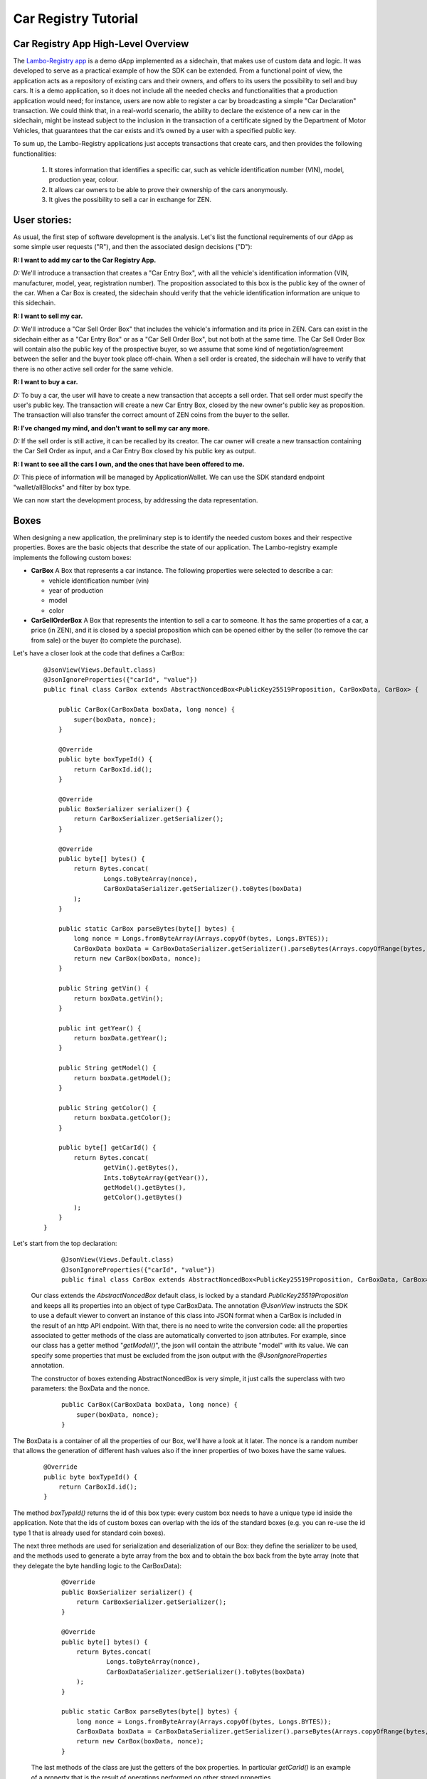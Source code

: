====================================
Car Registry Tutorial
====================================

Car Registry App High-Level Overview
####################################

The `Lambo-Registry app <https://github.com/HorizenOfficial/lambo-registry>`_ is a demo dApp implemented as a sidechain, that makes use of custom data and logic. It was developed to serve as a practical example of how the SDK can be extended.
From a functional point of view, the application acts as a repository of existing cars and their owners, and offers to its users the possibility to sell and buy cars. It is a demo application, so it does not include all the needed checks and functionalities that a production application would need; for instance, users are now able to register a car by broadcasting a simple "Car Declaration" transaction. We could think that, in a real-world scenario, the ability to declare the existence of a new car in the sidechain, might be instead subject to the inclusion in the transaction of a certificate signed by the Department of Motor Vehicles, that guarantees that the car exists and it’s owned by a user with a specified public key.

To sum up, the Lambo-Registry applications just accepts transactions that create cars, and then provides the following functionalities:

    1. It stores information that identifies a specific car, such as vehicle identification number (VIN), model, production year, colour.
    2. It allows car owners to be able to prove their ownership of the cars anonymously.
    3. It gives the possibility to sell a car in exchange for ZEN. 



User stories:
#############

As usual, the first step of software development is the analysis. Let's list the functional requirements of our dApp as some simple user requests ("R"), and then the associated design decisions ("D"):

**R: I want to add my car to the Car Registry App.**

*D:* We'll introduce a transaction that creates a "Car Entry Box", with all the vehicle's identification information (VIN, manufacturer, model, year, registration number). The proposition associated to this box is the public key of the owner of the car. When a Car Box is created, the sidechain should verify that the vehicle identification information are unique to this sidechain.

**R: I want to sell my car.**

*D:* We'll introduce a "Car Sell Order Box" that includes the vehicle's information and its price in ZEN. Cars can exist in the sidechain either as a "Car Entry Box" or as a "Car Sell Order Box", but not both at the same time. The Car Sell Order Box will contain also the public key of the prospective buyer, so we assume that some kind of negotiation/agreement between the seller and the buyer took place off-chain. When a sell order is created, the sidechain will have to verify that there is no other active sell order for the same vehicle.


**R: I want to buy a car.**

*D:* To buy a car, the user will have to create a new transaction that accepts a sell order. That sell order must specify the user's public key. The transaction will create a new Car Entry Box, closed by the new owner's public key as proposition. The transaction will also transfer the correct amount of ZEN coins from the buyer to the seller.

**R: I've changed my mind, and don't want to sell my car any more.**

*D:* If the sell order is still active, it can be recalled by its creator. The car owner will create a new transaction containing the Car Sell Order as input, and a Car Entry Box closed by his public key as output.

**R: I want to see all the cars I own, and the ones that have been offered to me.**

*D:* This piece of information will be managed by ApplicationWallet. We can use the SDK standard endpoint "wallet/allBlocks" and filter by box type.


We can now start the development process, by addressing the data representation.


Boxes
#############

When designing a new application, the preliminary step is to identify the needed custom boxes and their respective properties. Boxes are the basic objects that describe the state of our application. The Lambo-registry example implements the following custom boxes:

- **CarBox**  
  A Box that represents a car instance. The following properties were selected to describe a car:

  - vehicle identification number (vin)
  - year of production
  - model
  - color
  
- **CarSellOrderBox**  
  A Box that represents the intention to sell a car to someone. It has the same properties of a car, a price (in ZEN), and it is closed by a special proposition which can be opened either by the seller (to remove the car from sale) or the buyer (to complete the purchase).

Let's have a closer look at the code that defines a CarBox:

  ::

    @JsonView(Views.Default.class)
    @JsonIgnoreProperties({"carId", "value"})
    public final class CarBox extends AbstractNoncedBox<PublicKey25519Proposition, CarBoxData, CarBox> {

        public CarBox(CarBoxData boxData, long nonce) {
            super(boxData, nonce);
        }

        @Override
        public byte boxTypeId() {
            return CarBoxId.id();
        }

        @Override
        public BoxSerializer serializer() {
            return CarBoxSerializer.getSerializer();
        }

        @Override
        public byte[] bytes() {
            return Bytes.concat(
                    Longs.toByteArray(nonce),
                    CarBoxDataSerializer.getSerializer().toBytes(boxData)
            );
        }

        public static CarBox parseBytes(byte[] bytes) {
            long nonce = Longs.fromByteArray(Arrays.copyOf(bytes, Longs.BYTES));
            CarBoxData boxData = CarBoxDataSerializer.getSerializer().parseBytes(Arrays.copyOfRange(bytes, Longs.BYTES, bytes.length));
            return new CarBox(boxData, nonce);
        }

        public String getVin() {
            return boxData.getVin();
        }

        public int getYear() {
            return boxData.getYear();
        }

        public String getModel() {
            return boxData.getModel();
        }

        public String getColor() {
            return boxData.getColor();
        }

        public byte[] getCarId() {
            return Bytes.concat(
                    getVin().getBytes(),
                    Ints.toByteArray(getYear()),
                    getModel().getBytes(),
                    getColor().getBytes()
            );
        }
    }


Let's start from the top declaration:

  ::

    
    @JsonView(Views.Default.class)
    @JsonIgnoreProperties({"carId", "value"})
    public final class CarBox extends AbstractNoncedBox<PublicKey25519Proposition, CarBoxData, CarBox> {
   

 Our class extends the *AbstractNoncedBox* default class, is locked by a standard *PublicKey25519Proposition* and keeps all its properties into an object of type CarBoxData.
 The annotation *@JsonView* instructs the SDK to use a default viewer to convert an instance of this class into JSON format when a CarBox is included in the result of an http API endpoint. With that, there is no need to write the conversion code: all the properties associated to getter methods of the class are automatically converted to json attributes. 
 For example, since our class has a getter method "*getModel()*", the json will contain the attribute "model" with its value. 
 We can specify some properties that must be excluded from the json output with the *@JsonIgnoreProperties* annotation.

 The constructor of boxes extending AbstractNoncedBox is very simple, it just calls the superclass with two parameters: the BoxData and the nonce.

 
  ::

    public CarBox(CarBoxData boxData, long nonce) {
        super(boxData, nonce);
    }
   
The BoxData is a container of all the properties of our Box, we'll have a look at it later.
The nonce is a random number that allows the generation of different hash values also if the inner properties of two boxes have the same values.


 
  ::

    @Override
    public byte boxTypeId() {
        return CarBoxId.id();
    }
    

The method *boxTypeId()* returns the id of this box type: every custom box needs to have a unique type id inside the application. Note that the ids of custom boxes can overlap with the ids of the standard boxes (e.g. you can re-use the id type 1 that is already used for standard coin boxes).

The next three methods are used for serialization and deserialization of our Box: they define the serializer to be used, and the methods used to generate a byte array from the box and to obtain the box back from the byte array (note that they delegate the byte handling logic to the CarBoxData):



  ::

    @Override
    public BoxSerializer serializer() {
        return CarBoxSerializer.getSerializer();
    }

    @Override
    public byte[] bytes() {
        return Bytes.concat(
                Longs.toByteArray(nonce),
                CarBoxDataSerializer.getSerializer().toBytes(boxData)
        );
    }

    public static CarBox parseBytes(byte[] bytes) {
        long nonce = Longs.fromByteArray(Arrays.copyOf(bytes, Longs.BYTES));
        CarBoxData boxData = CarBoxDataSerializer.getSerializer().parseBytes(Arrays.copyOfRange(bytes, Longs.BYTES, bytes.length));
        return new CarBox(boxData, nonce);
    }
 

 The last methods of the class are just the getters of the box properties. In particular *getCarId()* is an example of a property that is the result of operations performed on other stored properties.

 There are three more classes related to our CarBox: the boxdata and the serializers. Let's have a closer look at them.

BoxData
***********

 BoxData allows us to group all the box properties and their serialization and deserialization logic in a single container object. Although its use is not mandatory (you can define field properties directly inside the Box), it is required if you choose to extend the base class AbstractNoncedBox, as we did for the CarBox, and it is in any case a good practice.



  ::

    @JsonView(Views.Default.class)
	public final class CarBoxData extends AbstractNoncedBoxData<PublicKey25519Proposition, CarBox, CarBoxData> {

    	private final String vin;   // Vehicle Identification Number
    	private final int year;     // Car manufacture year
    	private final String model; // Car Model
    	private final String color; // Car color

    	public CarBoxData(PublicKey25519Proposition proposition, String vin,
                      int year, String model, String color) {
        	super(proposition, 0);
        	this.vin = vin;
        	this.year = year;
        	this.model = model;
        	this.color = color;
    	}


    	@Override
    	public CarBox getBox(long nonce) {
        	return new CarBox(this, nonce);
    	}

    	@Override
    	public byte[] customFieldsHash() {
        	return Blake2b256.hash(
        	        Bytes.concat(
        	                vin.getBytes(),
        	                Ints.toByteArray(year),
        	                model.getBytes(),
        	                color.getBytes()));
    	}

    	@Override
    	public NoncedBoxDataSerializer serializer() {
        	return CarBoxDataSerializer.getSerializer();
    	}

    	@Override
    	public byte boxDataTypeId() {
        	return CarBoxDataId.id();
    	}

    	@Override
    	public byte[] bytes() {
        	return Bytes.concat(
        	        proposition().bytes(),
        	        Ints.toByteArray(vin.getBytes().length),
        	        vin.getBytes(),
        	        Ints.toByteArray(year),
        	        Ints.toByteArray(model.getBytes().length),
        	        model.getBytes(),
        	        Ints.toByteArray(color.getBytes().length),
        	        color.getBytes()
        	);
    	}

    	public static CarBoxData parseBytes(byte[] bytes) {
        	int offset = 0;

        	PublicKey25519Proposition proposition = PublicKey25519PropositionSerializer.getSerializer()
                .parseBytes(Arrays.copyOf(bytes, PublicKey25519Proposition.getLength()));
        	offset += PublicKey25519Proposition.getLength();

        	int size = Ints.fromByteArray(Arrays.copyOfRange(bytes, offset, offset + Ints.BYTES));
        	offset += Ints.BYTES;

        	String vin = new String(Arrays.copyOfRange(bytes, offset, offset + size));
        	offset += size;

        	int year = Ints.fromByteArray(Arrays.copyOfRange(bytes, offset, offset + Ints.BYTES));
        	offset += Ints.BYTES;

        	size = Ints.fromByteArray(Arrays.copyOfRange(bytes, offset, offset + Ints.BYTES));
        	offset += Ints.BYTES;

        	String model = new String(Arrays.copyOfRange(bytes, offset, offset + size));
        	offset += size;

        	size = Ints.fromByteArray(Arrays.copyOfRange(bytes, offset, offset + Ints.BYTES));
        	offset += Ints.BYTES;

        	String color = new String(Arrays.copyOfRange(bytes, offset, offset + size));

        	return new CarBoxData(proposition, vin, year, model, color);
    	}

    	public String getVin() {
        	return vin;
    	}

    	public int getYear() {
        	return year;
    	}

    	public String getModel() {
        	return model;
    	}

    	public String getColor() {
        	return color;
    	}

    	@Override
    	public String toString() {
        	return "CarBoxData{" +
                "vin=" + vin +
                ", proposition=" + proposition() +
                ", model=" + model +
                ", color=" + color +
                ", year=" + year +
                '}';
    	}
	}


Let's look in detail at the code above, starting from the beginning:



  ::

    @JsonView(Views.Default.class)
    public final class CarBoxData extends AbstractNoncedBoxData<PublicKey25519Proposition, CarBox, CarBoxData> {
    
 

Also this time, we have a basic class we can extend: AbstractNoncedBoxData.



  ::

    public CarBoxData(PublicKey25519Proposition proposition, String vin,
                     int year, String model, String color) {
       super(proposition, 0);
       this.vin = vin;
       this.year = year;
       this.model = model;
       this.color = color;
	}
 

The constructor receives all the box properties, and the proposition that locks it. The proposition is passed up to the superclass constructor, which also receives a long number representing the ZEN value of the box. For boxes that don't handle coins (like this one) we can just pass a 0 constant value.

 
  ::

    @Override
    public CarBox getBox(long nonce) {
       return new CarBox(this, nonce);
	}

  The *getBox(long nonce)* is a helper method used to generate a new box from the content of this boxdata.



  ::

    @Override
    public byte[] customFieldsHash() {
       return Blake2b256.hash(
               Bytes.concat(
                       vin.getBytes(),
                       Ints.toByteArray(year),
                       model.getBytes(),
                       color.getBytes()));
	}
 
The method *customFieldsHash()* is used by the sidechain to generate a unique hash for each box instance: it needs to be defined in a way such that different property values of a boxdata always produce a different hash value. To achieve this, the code uses a scorex helper class (*scorex.crypto.hash.Blake2b256*) that generates a hash from a bytearray; the bytearray is the concatenation of all the properties values.

Boxdata, as Box, has some methods to define its serializer, and a unique type id:


  ::

    @Override
    public NoncedBoxDataSerializer serializer() {
       return CarBoxDataSerializer.getSerializer();
    }

    @Override
    public byte boxDataTypeId() {
       return CarBoxDataId.id();
    }
 

 Two very important methods are *bytes()* and *parseBytes()*: they contain the logic to serialize and deserialize properties and proposition. The code is quite verbose but simple: *bytes()* returns a byte array that is the concatenation of all the properties values, while *parseBytes()* reads it and writes the values back. Note that for variable-length fields like strings, the field length needs to be first known and serialized, and made part of the bytearray, so that *parseBytes()* can then read the correct length of bytes of that field. You can see it in the code that serializes the car model string:

  ::

    return Bytes.concat(
                ....
                Ints.toByteArray(model.getBytes().length),
                model.getBytes(),
                ....
        );


 and this is the code in *parseBytes()* that reads the bytearray and writes back the car model:

  ::

    	size = Ints.fromByteArray(Arrays.copyOfRange(bytes, offset, offset + Ints.BYTES));
        offset += Ints.BYTES;
        String model = new String(Arrays.copyOfRange(bytes, offset, offset + size));


 As expected, the class includes all the getters of every custom property (*getModel()*, *getColor()* etc..). Also, the *toString()* method is redefined to print out the content of boxdata in a more user-friendly format:



  ::

    @Override
    public String toString() {
        return "CarBoxData{" +
                "vin=" + vin +
                ", proposition=" + proposition() +
                ", model=" + model +
                ", color=" + color +
                ", year=" + year +
                '}';
    }
 
  

BoxSerializer and BoxDataSerializer
***********

 Serializers are companion classes that are invoked by the SDK every time a Scorex reader and writer needs to deserialize or serialize a Box. We define one serializer/deserializer both for box and for boxdata.
 As you can see in the code below, since the "heavy" byte handling happens inside boxdata, their logic is very simple: they just call the right methods already defined in the associated (Box or BoxData) objects.



  ::

    public final class CarBoxSerializer implements BoxSerializer<CarBox> {

    	private static final CarBoxSerializer serializer = new CarBoxSerializer();

    	private CarBoxSerializer() {
        	super();
    	}

    	public static CarBoxSerializer getSerializer() {
        	return serializer;
    	}

    	@Override
    	public void serialize(CarBox box, Writer writer) {
        	writer.putBytes(box.bytes());
    	}

    	@Override
    	public CarBox parse(Reader reader) {
        	return CarBox.parseBytes(reader.getBytes(reader.remaining()));
    	}
	}
 

 



  ::

    
    public final class CarBoxDataSerializer implements NoncedBoxDataSerializer<CarBoxData> {

        private static final CarBoxDataSerializer serializer = new CarBoxDataSerializer();

        private CarBoxDataSerializer() {
            super();
        }

        public static CarBoxDataSerializer getSerializer() {
            return serializer;
        }

        @Override
        public void serialize(CarBoxData boxData, Writer writer) {
            writer.putBytes(boxData.bytes());
        }

        @Override
        public CarBoxData parse(Reader reader) {
            return CarBoxData.parseBytes(reader.getBytes(reader.remaining()));
        }
    }
 


Transactions
#############


If Boxes are the objects that describe the state of our application, transactions are the actions that can describe the application state. They typically do that by opening (and therefore removing) some boxes ("input"), and creating new ones ("output").

Our Car Registry application defines the following custom transactions:

- **CarDeclarationTransaction** - a transaction that declares a new car (by creating a new CarBox).
- **SellCarTransaction** - it creates a sell order for a car: a CarBox is "spent", and a CarSellOrderBox containing all the data of the car to be sold is created.
- **BuyCarTransaction** - this transaction is used either by the buyer to accept the sell order, or by the seller to cancel it. It opens a CarSellOrderBox, and creates a CarBox (if it's a sell order cancellation, the new CarBox will be assigned to the original owner).

Let's look at the code of the last one, BuyCarTransaction, that is slightly more complicated than the other two:





  ::

    public final class BuyCarTransaction extends AbstractRegularTransaction {


    	private final CarBuyOrderInfo carBuyOrderInfo;
    	private List<NoncedBox<Proposition>> newBoxes;

    	public BuyCarTransaction(List<byte[]> inputRegularBoxIds,
                             List<Signature25519> inputRegularBoxProofs,
                             List<RegularBoxData> outputRegularBoxesData,
                             CarBuyOrderInfo carBuyOrderInfo,
                             long fee,
                             long timestamp) {
        	super(inputRegularBoxIds, 
        	      inputRegularBoxProofs, 
        	      outputRegularBoxesData, 
        	      fee, timestamp);
        	this.carBuyOrderInfo = carBuyOrderInfo;
    	}

    	@Override
    	public List<BoxUnlocker<Proposition>> unlockers() {
        	// Get Regular unlockers from base class.
        	List<BoxUnlocker<Proposition>> unlockers = super.unlockers();

        	BoxUnlocker<Proposition> unlocker = new BoxUnlocker<Proposition>() {
            	@Override
            	public byte[] closedBoxId() {
                	return carBuyOrderInfo.getCarSellOrderBoxToOpen().id();
            	}

            	@Override
            	public Proof boxKey() {
                	return carBuyOrderInfo.getCarSellOrderSpendingProof();
            	}
        	};
        	unlockers.add(unlocker);
        	return unlockers;
    	}


    	@Override
    	public List<NoncedBox<Proposition>> newBoxes() {
        	if(newBoxes == null) {
        	    // Get new boxes from base class.
        	    newBoxes = new ArrayList<>(super.newBoxes());

        	    // Set CarBox with specific owner depends on proof. See CarBuyOrderInfo.getNewOwnerCarBoxData() definition.
          	  long nonce = getNewBoxNonce(carBuyOrderInfo.getNewOwnerCarBoxData().proposition(), newBoxes.size());
            	newBoxes.add((NoncedBox) new CarBox(carBuyOrderInfo.getNewOwnerCarBoxData(), nonce));

            	// If Sell Order was opened by the buyer -> add payment box for Car previous owner.
            	if (!carBuyOrderInfo.isSpentByOwner()) {
                	RegularBoxData paymentBoxData = carBuyOrderInfo.getPaymentBoxData();
                	nonce = getNewBoxNonce(paymentBoxData.proposition(), newBoxes.size());
                	newBoxes.add((NoncedBox) new RegularBox(paymentBoxData, nonce));
            	}
        	}
        	return Collections.unmodifiableList(newBoxes);
    	}

    	// Specify the unique custom transaction id.
    	@Override
    	public byte transactionTypeId() {
        	return BuyCarTransactionId.id();
    	}

    	// Define object serialization, that should serialize both parent class entries and CarBuyOrderInfo as well
    	@Override
    	public byte[] bytes() {
        	ByteArrayOutputStream inputsIdsStream = new ByteArrayOutputStream();
        	for(byte[] id: inputRegularBoxIds)
            	inputsIdsStream.write(id, 0, id.length);

        	byte[] inputRegularBoxIdsBytes = inputsIdsStream.toByteArray();
        	byte[] inputRegularBoxProofsBytes = regularBoxProofsSerializer.toBytes(inputRegularBoxProofs);
        	byte[] outputRegularBoxesDataBytes = regularBoxDataListSerializer.toBytes(outputRegularBoxesData);
        	byte[] carBuyOrderInfoBytes = carBuyOrderInfo.bytes();

        	return Bytes.concat(
                Longs.toByteArray(fee()),                               // 8 bytes
                Longs.toByteArray(timestamp()),                         // 8 bytes
                Ints.toByteArray(inputRegularBoxIdsBytes.length),       // 4 bytes
                inputRegularBoxIdsBytes,                                // depends on previous value (>=4 bytes)
                Ints.toByteArray(inputRegularBoxProofsBytes.length),    // 4 bytes
                inputRegularBoxProofsBytes,                             // depends on previous value (>=4 bytes)
                Ints.toByteArray(outputRegularBoxesDataBytes.length),   // 4 bytes
                outputRegularBoxesDataBytes,                            // depends on previous value (>=4 bytes)
                Ints.toByteArray(carBuyOrderInfoBytes.length),          // 4 bytes
                carBuyOrderInfoBytes                                    // depends on previous value (>=4 bytes)
        	);
    	}

    	// Define object deserialization similar to 'toBytes()' representation.
    	public static BuyCarTransaction parseBytes(byte[] bytes) {
        	int offset = 0;

        	long fee = BytesUtils.getLong(bytes, offset);
        	offset += 8;

        	long timestamp = BytesUtils.getLong(bytes, offset);
        	offset += 8;

        	int batchSize = BytesUtils.getInt(bytes, offset);
        	offset += 4;

        	ArrayList<byte[]> inputRegularBoxIds = new ArrayList<>();
        	int idLength = NodeViewModifier$.MODULE$.ModifierIdSize();
        	while(batchSize > 0) {
            	inputRegularBoxIds.add(Arrays.copyOfRange(bytes, offset, offset + idLength));
            	offset += idLength;
            	batchSize -= idLength;
        	}

        	batchSize = BytesUtils.getInt(bytes, offset);
        	offset += 4;

        	List<Signature25519> inputRegularBoxProofs = regularBoxProofsSerializer.parseBytes(Arrays.copyOfRange(bytes, offset, offset + batchSize));
        	offset += batchSize;

        	batchSize = BytesUtils.getInt(bytes, offset);
        	offset += 4;

        	List<RegularBoxData> outputRegularBoxesData = regularBoxDataListSerializer.parseBytes(Arrays.copyOfRange(bytes, offset, offset + batchSize));
        	offset += batchSize;

        	batchSize = BytesUtils.getInt(bytes, offset);
        	offset += 4;

        	CarBuyOrderInfo carBuyOrderInfo = CarBuyOrderInfo.parseBytes(Arrays.copyOfRange(bytes, offset, offset + batchSize));
        	return new BuyCarTransaction(inputRegularBoxIds, inputRegularBoxProofs, outputRegularBoxesData, carBuyOrderInfo, fee, timestamp);
    	}

    	// Set specific Serializer for BuyCarTransaction class.
    	@Override
    	public TransactionSerializer serializer() {
        	return BuyCarTransactionSerializer.getSerializer();
    	}
	}



Let's start from the top declaration: 


  ::

    public final class BuyCarTransaction extends AbstractRegularTransaction {
    

 Our class extends the *AbstractRegularTransaction* default class, an abstract class designed to handle regular coin boxes. Since blockchain transactions usually require the payment of a fee (including the three custom transactions of our Car Registry application), and to pay a fee you need to handle coin boxes, usually custom transactions will extend this abstract class.




  ::

    public BuyCarTransaction(List<byte[]> inputRegularBoxIds,
                             List<Signature25519> inputRegularBoxProofs,
                             List<RegularBoxData> outputRegularBoxesData,
                             CarBuyOrderInfo carBuyOrderInfo,
                             long fee,
                             long timestamp) {
        super(inputRegularBoxIds, 
              inputRegularBoxProofs, 
              outputRegularBoxesData, 
              fee, timestamp);
        this.carBuyOrderInfo = carBuyOrderInfo;
    }

   
The constructor receives all the parameters related to regular boxes handling (box ids to be opened, proofs to open them, regular boxes to be created, fee to be paid and timestamp), and pass them up to the superclass. Moreover, it receives all other parameters specifically related to the custom boxes; in our example, the transaction needs info about the sell order that it needs to open, and it finds in the CarBuyOrderInfo object.



  ::

    @Override
    public List<BoxUnlocker<Proposition>> unlockers() {
        // Get Regular unlockers from base class.
        List<BoxUnlocker<Proposition>> unlockers = super.unlockers();

        BoxUnlocker<Proposition> unlocker = new BoxUnlocker<Proposition>() {
            @Override
            public byte[] closedBoxId() {
                return carBuyOrderInfo.getCarSellOrderBoxToOpen().id();
            }

            @Override
            public Proof boxKey() {
                return carBuyOrderInfo.getCarSellOrderSpendingProof();
            }
        };
        unlockers.add(unlocker);
        return unlockers;
    }


The *unlockers()* method must return a list of BoxUnlocker's, that contains the boxes which will be opened by this transaction, and the proofs to open them. The list returned from the superclass (in the first line of the method) contains the unlockers for the coin boxes, and it is combined with the unlocker for the CarSellOrderBox. As you can see we have used an inline declaration for the new unlocker, since it is a very simple object that has only two methods, one returning the box id to open and the other one the proof to open it.



  ::

    @Override
    public byte transactionTypeId() {
        return BuyCarTransactionId.id();
    }
 

Just like with boxes, also each transaction type must have a unique id, returned by the method *transactionTypeId()*.

The last three methods of the class are related to the serialization handling.
The approach is very similar to what we saw for boxes: the methods *bytes()* and *parseBytes(byte[] bytes)* perform a "two-way conversion" into and from an array of bytes, while the *serializer()* method returns the serializer helper to operate with Scorex reader's and writer's.

As we did with the CarBox, also here we have chosen to code the low level "byte handling" logic inside the two methods *bytes()* and *ParseBytes(byte[] bytes)*, keeping a very simple implementation for the serializer:




  ::

    public final class BuyCarTransactionSerializer implements TransactionSerializer<BuyCarTransaction> {

    	private static final BuyCarTransactionSerializer serializer = new BuyCarTransactionSerializer();

    	private BuyCarTransactionSerializer() {
        	super();
    	}

    	public static BuyCarTransactionSerializer getSerializer() {
        	return serializer;
    	}

    	@Override
    	public void serialize(BuyCarTransaction transaction, Writer writer) {
        	writer.putBytes(transaction.bytes());
    	}

    	@Override
    	public BuyCarTransaction parse(Reader reader) {
        	return BuyCarTransaction.parseBytes(reader.getBytes(reader.remaining()));
    	}
	}


One of the parameters of the class constructor is CarBuyOrderInfo, an object that contains the needed info about the sell order we are handling. Let's take a look at its implementation:




  ::

    public final class CarBuyOrderInfo {
    	private final CarSellOrderBox carSellOrderBoxToOpen;  // Sell order box to be spent in BuyCarTransaction
    	private final SellOrderSpendingProof proof;           // Proof to unlock the box above

    	public CarBuyOrderInfo(CarSellOrderBox carSellOrderBoxToOpen, 	SellOrderSpendingProof proof) {
        	this.carSellOrderBoxToOpen = carSellOrderBoxToOpen;
        	this.proof = proof;
    	}

    	public CarSellOrderBox getCarSellOrderBoxToOpen() {
        	return carSellOrderBoxToOpen;
    	}

    	public SellOrderSpendingProof getCarSellOrderSpendingProof() {
        	return proof;
    	}

    	// Recreates output CarBoxData with the same attributes specified in CarSellOrder.
    	// Specifies the new owner depends on proof provided:
    	// 1) if the proof is from the seller then the owner remain the same
    	// 2) if the proof is from the buyer then it will become the new owner
    	public CarBoxData getNewOwnerCarBoxData() {
        	PublicKey25519Proposition proposition;
        	if(proof.isSeller()) {
            	proposition = new PublicKey25519Proposition(carSellOrderBoxToOpen.proposition().getOwnerPublicKeyBytes());
        	} else {
            	proposition = new PublicKey25519Proposition(carSellOrderBoxToOpen.proposition().getBuyerPublicKeyBytes());
        	}

        	return new CarBoxData(
                proposition,
                carSellOrderBoxToOpen.getVin(),
                carSellOrderBoxToOpen.getYear(),
                carSellOrderBoxToOpen.getModel(),
                carSellOrderBoxToOpen.getColor()
        	);
    	}

    	// Check if proof is provided by Sell order owner.
    	public boolean isSpentByOwner() {
        	return proof.isSeller();
    	}

    	// Coins to be paid to the owner of Sell order in case if Buyer spent the Sell order.
    	public RegularBoxData getPaymentBoxData() {
        	return new RegularBoxData(
                new PublicKey25519Proposition(carSellOrderBoxToOpen.proposition().getOwnerPublicKeyBytes()),
                carSellOrderBoxToOpen.getPrice()
        	);
    	}

    	// CarBuyOrderInfo minimal bytes representation.
    	public byte[] bytes() {
        	byte[] carSellOrderBoxToOpenBytes = CarSellOrderBoxSerializer.getSerializer().toBytes(carSellOrderBoxToOpen);
        	byte[] proofBytes = SellOrderSpendingProofSerializer.getSerializer().toBytes(proof);

        	return Bytes.concat(
                Ints.toByteArray(carSellOrderBoxToOpenBytes.length),
                carSellOrderBoxToOpenBytes,
                Ints.toByteArray(proofBytes.length),
                proofBytes
        	);
    	}

    	// Define object deserialization similar to 'toBytes()' representation.
    	public static CarBuyOrderInfo parseBytes(byte[] bytes) {
        	int offset = 0;

        	int batchSize = BytesUtils.getInt(bytes, offset);
        	offset += 4;

        	CarSellOrderBox carSellOrderBoxToOpen = CarSellOrderBoxSerializer.getSerializer().parseBytes(Arrays.copyOfRange(bytes, offset, offset + batchSize));
        	offset += batchSize;

        	batchSize = BytesUtils.getInt(bytes, offset);
        	offset += 4;

        	SellOrderSpendingProof proof = SellOrderSpendingProofSerializer.getSerializer().parseBytes(Arrays.copyOfRange(bytes, offset, offset + batchSize));

        	return new CarBuyOrderInfo(carSellOrderBoxToOpen, proof);
    	}
	}
 

 If you look at the code above, you can see that this object is not much more than a container of the information that needs to be processed: the CarSellOrderBox that should be opened, and the proof to open it. It then includes their getters, and a couple of "utility" methods: *getNewOwnerCarBoxData()* and *getPaymentBoxData()*. The first one, *getNewOwnerCarBoxData()*, creates a new CarBox with the same properties of the sold car, and "assigns" it (by locking it with the right proposition) to either the buyer or the seller, depending on who opened the order.




  ::

    public CarBoxData getNewOwnerCarBoxData() {
        PublicKey25519Proposition proposition;
        if(proof.isSeller()) {
            proposition = new PublicKey25519Proposition(carSellOrderBoxToOpen.proposition().getOwnerPublicKeyBytes());
        } else {
            proposition = new PublicKey25519Proposition(carSellOrderBoxToOpen.proposition().getBuyerPublicKeyBytes());
        }
        return new CarBoxData(
                proposition,
                carSellOrderBoxToOpen.getVin(),
                carSellOrderBoxToOpen.getYear(),
                carSellOrderBoxToOpen.getModel(),
                carSellOrderBoxToOpen.getColor()
        );
    }


The second one, *getPaymentBoxData()*, creates a coin box with the payment of the order price to the seller (it will be used only if the buyer accepts the order):




  ::

    public RegularBoxData getPaymentBoxData() {
        return new RegularBoxData(
                new PublicKey25519Proposition(carSellOrderBoxToOpen.proposition().getOwnerPublicKeyBytes()),
                carSellOrderBoxToOpen.getPrice()
        );
    }


Also this time we have the methods to serialize and deserialize the object: since the CarBuyOrderInfo is a property of our transaction and the transaction can be serialized, we need to be able to serialize and deserialize it as well.

Now that we have seen how a transaction is built, you may wonder how it can be created and submitted to the sidechain. This could be achieved in several ways, depending on the needs of our application, e.g. by using an RPC command, a code defined trigger, an offline wallet that creates the byte-array of the transaction and sends it through the default API method '*transaction/sendTransaction*', ... 
One of the most common ways to support the creation of a custom transaction is by extending the default API endpoints, and add a new custom local wallet endpoint to let the user create it via HTTP. We will look into that at the end of this chapter.


Custom proof and proposition
#######################################

A proposition is a box locker, and a proof is its unlocker.
The SDK offers default Propositions and Proofs, and a developer can define custom ones.

Inside the Lambo Registry application, you can find a custom proposition: SellOrderProposition. It requires two public keys, while the corresponding proof (SellOrderSpendingProof) is able to unlock it by supplying only one of those two keys.

Let's look at them, starting with the SellOrderProposition:




  ::

    @JsonView(Views.Default.class)
	public final class SellOrderProposition implements ProofOfKnowledgeProposition<PrivateKey25519> {
    	private static final int KEY_LENGTH = Ed25519.keyLength();

    	// Specify json attribute name for the ownerPublicKeyBytes field.
    	@JsonProperty("ownerPublicKey")
    	private final byte[] ownerPublicKeyBytes;

    	// Specify json attribute name for the buyerPublicKeyBytes field.
    	@JsonProperty("buyerPublicKey")
    	private final byte[] buyerPublicKeyBytes;

    	public SellOrderProposition(byte[] ownerPublicKeyBytes, byte[] 	buyerPublicKeyBytes) {
        	if(ownerPublicKeyBytes.length != KEY_LENGTH)
        	    throw new IllegalArgumentException(String.format("Incorrect ownerPublicKeyBytes length, %d expected, %d found", KEY_LENGTH, ownerPublicKeyBytes.length));

        	if(buyerPublicKeyBytes.length != KEY_LENGTH)
            	throw new IllegalArgumentException(String.format("Incorrect buyerPublicKeyBytes length, %d expected, %d found", KEY_LENGTH, buyerPublicKeyBytes.length));

        	this.ownerPublicKeyBytes = Arrays.copyOf(ownerPublicKeyBytes, KEY_LENGTH);

        	this.buyerPublicKeyBytes = Arrays.copyOf(buyerPublicKeyBytes, KEY_LENGTH);
    	}


    	@Override
    	public byte[] pubKeyBytes() {
        	return Arrays.copyOf(ownerPublicKeyBytes, KEY_LENGTH);
    	}

    	public byte[] getOwnerPublicKeyBytes() {
        	return pubKeyBytes();
    	}

    	public byte[] getBuyerPublicKeyBytes() {
        	return Arrays.copyOf(buyerPublicKeyBytes, KEY_LENGTH);
    	}

    	@Override
    	public byte[] bytes() {
        	return Bytes.concat(
                ownerPublicKeyBytes,
                buyerPublicKeyBytes
        	);
    	}

    	public static SellOrderProposition parseBytes(byte[] bytes) {
        	int offset = 0;

        	byte[] ownerPublicKeyBytes = Arrays.copyOfRange(bytes, offset, offset + KEY_LENGTH);
        	offset += KEY_LENGTH;

        	byte[] buyerPublicKeyBytes = Arrays.copyOfRange(bytes, offset, offset + KEY_LENGTH);

        	return new SellOrderProposition(ownerPublicKeyBytes, buyerPublicKeyBytes);

    	}

    	@Override
    	public PropositionSerializer serializer() {
        	return SellOrderPropositionSerializer.getSerializer();
    	}

    	@Override
    	public int hashCode() {
        	int result = Arrays.hashCode(ownerPublicKeyBytes);
        	result = 31 * result + Arrays.hashCode(buyerPublicKeyBytes);
        	return result;
    	}

    	@Override
    	public boolean equals(Object obj) {
        	if (obj == null)
        	    return false;
        	if (!(obj instanceof SellOrderProposition))
            	return false;
        	if (obj == this)
            	return true;
        	SellOrderProposition that = (SellOrderProposition) obj;
        	return Arrays.equals(ownerPublicKeyBytes, that.ownerPublicKeyBytes)
                && Arrays.equals(buyerPublicKeyBytes, that.buyerPublicKeyBytes);
    	}
	}



As you can see from the code above, a custom proposition can have a number of private fields; in our case the *ownerPublicKeyBytes* and *buyerPublicKeyBytes* properties, which also have *getOwnerPublicKeyBytes()* and *getBuyerPublicKeyBytes()* as getter methods. 

A custom proposition must:

- **implement the ProofOfKnowledgeProposition interface**, and define its "pubKeyBytes" method, that returns a byte representation of the public key of this proposition:

  ::

    @Override
    public byte[] pubKeyBytes() {
        return Arrays.copyOf(ownerPublicKeyBytes, KEY_LENGTH);
    }
    
- **provide the usual methods for serialization and deserialization**: 
   -  byte[] bytes()
   - parseBytes(byte[] bytes)
   -  serializer()

- **implement the hashCode() and equals() methods**, used to compare the proposition with other ones:

 


  ::

    @Override
    public int hashCode() {
        int result = Arrays.hashCode(ownerPublicKeyBytes);
        result = 31 * result + Arrays.hashCode(buyerPublicKeyBytes);
        return result;
    }

    @Override
    public boolean equals(Object obj) {
        if (obj == null)
            return false;
        if (!(obj instanceof SellOrderProposition))
            return false;
        if (obj == this)
            return true;
        SellOrderProposition that = (SellOrderProposition) obj;
        return Arrays.equals(ownerPublicKeyBytes, that.ownerPublicKeyBytes)
                && Arrays.equals(buyerPublicKeyBytes, that.buyerPublicKeyBytes);
    }
 
   

Now we can analyse the corresponding proof class, SellOrderSpendingProof:




  ::

    public final class SellOrderSpendingProof extends AbstractSignature25519<PrivateKey25519, SellOrderProposition> {

    	private final boolean isSeller;

    	public static final int SIGNATURE_LENGTH = Ed25519.signatureLength();

    	public SellOrderSpendingProof(byte[] signatureBytes, boolean isSeller) {
        	super(signatureBytes);
        	if (signatureBytes.length != SIGNATURE_LENGTH)
        	    throw new IllegalArgumentException(String.format("Incorrect signature length, %d expected, %d found", SIGNATURE_LENGTH,
                    signatureBytes.length));
        	this.isSeller = isSeller;
    	}

    	public boolean isSeller() {
        	return isSeller;
    	}

    	@Override
    	public boolean isValid(SellOrderProposition proposition, byte[] message) {
        	if(isSeller) {
        	    // Car seller wants to discard selling.
            	return Ed25519.verify(signatureBytes, message, proposition.getOwnerPublicKeyBytes());
        	} else {
            	// Specific buyer wants to buy the car.
            	return Ed25519.verify(signatureBytes, message, proposition.getBuyerPublicKeyBytes());
        	}
    	}

    	@Override
    	public byte proofTypeId() {
        	return CarRegistryProofsIdsEnum.SellOrderSpendingProofId.id();
    	}

    	@Override
    	public byte[] bytes() {
        	return Bytes.concat(
                new byte[] { (isSeller ? (byte)1 : (byte)0) },
                signatureBytes
        	);
    	}

    	public static SellOrderSpendingProof parseBytes(byte[] bytes) {
        	int offset = 0;

        	boolean isSeller = bytes[offset] != 0;
        	offset += 1;

        	byte[] signatureBytes = Arrays.copyOfRange(bytes, offset, offset + SIGNATURE_LENGTH);

        	return new SellOrderSpendingProof(signatureBytes, isSeller);
    	}

    	@Override
    	public ProofSerializer serializer() {
        	return SellOrderSpendingProofSerializer.getSerializer();
    	}

    	@Override
    	public boolean equals(Object o) {
        	if (this == o) return true;
        	if (o == null || getClass() != o.getClass()) return false;
        	SellOrderSpendingProof that = (SellOrderSpendingProof) o;
        	return Arrays.equals(signatureBytes, that.signatureBytes) && isSeller == that.isSeller;
    	}

    	@Override
    	public int hashCode() {
        	int result = Objects.hash(signatureBytes.length);
        	result = 31 * result + Arrays.hashCode(signatureBytes);
        	result = 31 * result + (isSeller ? 1 : 0);
        	return result;
    	}
	}
  

 The most important method here is *isValid*: it receives a proposition and a byte[] message, and checks that the signature contained in this proof is valid against them. The signature was passed in the constructor. If this method returns true, any box locked with the proposition can be opened with this proof.




  ::

    @Override
    public boolean isValid(SellOrderProposition proposition, byte[] message) {
        if(isSeller) {
            // Car seller wants to discard selling.
            return Ed25519.verify(
                signatureBytes, message, proposition.getOwnerPublicKeyBytes()
            );
        } else {
            // Specific buyer wants to buy the car.
            return Ed25519.verify(
                signatureBytes, message, proposition.getBuyerPublicKeyBytes()
            );
        }
    }    
  

 You should be familiar with all the other methods. *proofTypeId* returns a unique identifier of this proof type:




  ::

    @Override
    public byte proofTypeId() {
        return CarRegistryProofsIdsEnum.SellOrderSpendingProofId.id();
    }
   
Then we have the methods that compare the proof with other ones:




  ::

    @Override
    public boolean equals(Object o) {
        if (this == o) return true;
        if (o == null || getClass() != o.getClass()) return false;
        SellOrderSpendingProof that = (SellOrderSpendingProof) o;
        return Arrays.equals(signatureBytes, that.signatureBytes) && isSeller == that.isSeller;
    }

    @Override
    public int hashCode() {
        int result = Objects.hash(signatureBytes.length);
        result = 31 * result + Arrays.hashCode(signatureBytes);
        result = 31 * result + (isSeller ? 1 : 0);
        return result;
    }
    


 and the methods to serialize and deserialize it:

 


  ::

    @Override
    public byte[] bytes() {
        return Bytes.concat(
                new byte[] { (isSeller ? (byte)1 : (byte)0) },
                signatureBytes
        );
    }

    public static SellOrderSpendingProof parseBytes(byte[] bytes) {
        int offset = 0;

        boolean isSeller = bytes[offset] != 0;
        offset += 1;

        byte[] signatureBytes = Arrays.copyOfRange(bytes, offset, offset + SIGNATURE_LENGTH);

        return new SellOrderSpendingProof(signatureBytes, isSeller);
    }

    @Override
    public ProofSerializer serializer() {
        return SellOrderSpendingProofSerializer.getSerializer();
    }
   

Please note: the relationship between proposition, proofs and boxes is already defined by the generics used when declaring them. For example, the SellOrderProposition (first row below) is also part of the declaration of the related proof and custom box (CarSellOrderBox) that gets locked by it:

public final class **SellOrderProposition** implements ProofOfKnowledgeProposition<PrivateKey25519> 

public final class SellOrderSpendingProof extends AbstractSignature25519<PrivateKey25519, **SellOrderProposition**> 

public final class CarSellOrderBox extends AbstractNoncedBox<**SellOrderProposition**, CarSellOrderBoxData, CarSellOrderBox> 

This way, some design errors can be identified already at compile time.


Application state
##########################


By implementing the *com.horizen.state.ApplicationState* interface with a custom class, developers can:

- define specific rules to validate transactions (before they are accepted in the mempool and later when included in a block)
- define specific rules to validate blocks (before they are appended to the blockchain)
- be notified when a new block is added to the blockchain ("*onApplyChanges*"), receiving all the boxes created and removed by its transactions, or when a block revert happens ("*onRollback*").

The methods of the interface are the following ones:




  ::

    public interface ApplicationState {
    
    	Try<ApplicationState> onApplyChanges(SidechainStateReader stateReader, byte[] version, List<Box<Proposition>> newBoxes, List<byte[]> boxIdsToRemove);

    	Try<ApplicationState> onRollback(byte[] version); 

    	boolean validate(SidechainStateReader stateReader, SidechainBlock block);

    	boolean validate(SidechainStateReader stateReader, BoxTransaction<Proposition, Box<Proposition>> transaction);

	}


Please note how the block revert notification is implemented: a byte[] representing a version id is passed every time *onApplyChanges* is called. If a rollback happens, the same version id is passed by the *onRollback* method: all versions after that one have to be discarded.

All the methods have a *SidechainStateReader* parameter. It's a utility class you can use to access the closed boxes of the sidechain, i.e. all the boxes that haven't been spent yet. Here its interface definition:




  ::

    public interface SidechainStateReader {
    	Optional<Box> getClosedBox(byte[] boxId);
		}


Now let's see how the application State is used in our Lambo Registry app, staring from the *onApplyChanges* method:




  ::

    @Override
    public Try<ApplicationState> onApplyChanges(SidechainStateReader stateReader,
                                                byte[] version,
                                                List<Box<Proposition>> newBoxes, List<byte[]> boxIdsToRemove) {
        //we update the Car info database. The data from it will be used during validation.

        //collect the vin to be added: the ones declared in new boxes
        Set<String> vinToAdd = carInfoDbService.extractVinFromBoxes(newBoxes);
        //collect the vin to be removed: the ones contained in the removed boxes that are not present in the previous list
        Set<String> vinToRemove = new HashSet<>();
        for (byte[] boxId : boxIdsToRemove) {
            stateReader.getClosedBox(boxId).ifPresent( box -> {
                    if (box instanceof CarBox){
                        String vin = ((CarBox)box).getVin();
                        if (!vinToAdd.contains(vin)){
                            vinToRemove.add(vin);
                        }
                    } else if (box instanceof CarSellOrderBox){
                        String vin = ((CarSellOrderBox)box).getVin();
                        if (!vinToAdd.contains(vin)){
                            vinToRemove.add(vin);
                        }
                    }
                }
            );
        }
        carInfoDbService.updateVin(version, vinToAdd, vinToRemove);
        return new Success<>(this);
    }


As you can see this method is used to update a list containing all the VIN (vehicle identification numbers) that appear in our blockchain. To do that, it inspects the two types of boxes that contain a VIN (CarBox and CarSellOrderBox), and adds each VIN to the list if the box has been created, or remove it if the box has been spent.
Since this method is called every time a new block is appended to the chain, we can be sure the list is always updated.

The list is then used in the *validate* method. 
To validate a single transaction, we check that the VIN is not already in the list:




  ::

    @Override
    public boolean validate(SidechainStateReader stateReader, BoxTransaction<Proposition, Box<Proposition>> transaction) {
        // we go through all CarDeclarationTransactions and verify that each CarBox represents a unique Car.
        if (CarDeclarationTransaction.class.isInstance(transaction)){
            Set<String> vinList = carInfoDbService.extractVinFromBoxes(transaction.newBoxes());
            for (String vin : vinList) {
                if (! carInfoDbService.validateVin(vin, Optional.empty())){
                    return false;
                }
            }
        }
        return true;
    }


To validate an entire block, we need an additional check, to be sure that in the same block two different transactions don't declare the same VIN:




  ::

    @Override
    public boolean validate(SidechainStateReader stateReader, SidechainBlock block) {
        //We check that there are no multiple transactions declaring the same VIN inside the block
        Set<String> vinList = new HashSet<>();
        for (BoxTransaction<Proposition, Box<Proposition>> t :  JavaConverters.seqAsJavaList(block.transactions())){
            if (CarDeclarationTransaction.class.isInstance(t)){
                for (String currentVin :  carInfoDbService.extractVinFromBoxes(t.newBoxes())){
                    if (vinList.contains(currentVin)){
                        return false;
                    }else{
                        vinList.add(currentVin);
                    }
                }
            }
        }
        return true;
	}


Finally, the *rollback* method, which is very simple and delegates all the logic to the service used to store our list:




  ::

    @Override
    public Try<ApplicationState> onRollback(byte[] version) {
        carInfoDbService.rollback(version);
        return new Success<>(this);
    }



Application wallet
##########################

The interface *com.horizen.wallet.ApplicationWallet* is another extension point that allows an application to be notified each time a secret or box is added or removed from the sidechain node local wallet.




  ::

    public interface ApplicationWallet {

    	void onAddSecret(Secret secret);
    	void onRemoveSecret(Proposition proposition);
    	void onChangeBoxes(byte[] version, List<Box<Proposition>> boxesToUpdate, List<byte[]> boxIdsToRemove);
    	void onRollback(byte[] version);
	}


The Lambo registry example does not implement the interface *ApplicationWallet* because its wallet has basic requirements. You may need to use interface *com.horizen.wallet.ApplicationWallet* depending on your app requirements. For example, if the app needs to maintain a separate wallet balance or counter of a specific kind of custom boxes associated to locally stored keys, you could put the code that updates those records inside the *onChangeBoxes* method. 


API extension
##########################

An application can extend the standard API endpoints and define custom ones.
As an example, the Lambo Registry application adds four endpoints, one for each added transaction:

- createCar
- createCarSellOrder
- acceptCarSellOrder
- cancelCarSellOrder

These new endpoints do not broadcast the transaction directly, but only produce a signed hex version of it; to execute the transaction, the user will later have to post it to the standard endpoint  */transaction/sendTransaction*. This approach is just a design choice, so it's not a mandatory requirement.
Before looking at the code, please note that all these endpoints need to interact with the local wallet to unlock boxes and sign the transactions.

So, the first step to add endpoints is to extend the *com.horizen.api.http.ApplicationApiGroup* class, and implement its two methods:


  ::

    @Override
    public String basePath() {
        return "carApi";
    	}

    @Override
    public List<Route> getRoutes() {
        List<Route> routes = new ArrayList<>();
        routes.add(bindPostRequest("createCar", this::createCar, CreateCarBoxRequest.class));
        routes.add(bindPostRequest("createCarSellOrder", this::createCarSellOrder, CreateCarSellOrderRequest.class));
        routes.add(bindPostRequest("acceptCarSellOrder", this::acceptCarSellOrder, SpendCarSellOrderRequest.class));
        routes.add(bindPostRequest("cancelCarSellOrder", this::cancelCarSellOrder, SpendCarSellOrderRequest.class));
        return routes;
    }


The first method defines the first part of our endpoint urls.

The second method returns the list of the new routes.
The SDK uses the `Akka Http Routing library <https://doc.akka.io/docs/akka-http/current/routing-dsl/routes.html>`_, and the type of each array element returned by this method must be an Akka Route. In most cases (including the Lambo registry example) you don't have to know much more about Akka routes, as you can just use the provided *bindPostRequest* method to build a route element.
The *bindPostRequest* method returns an Akka route that responds to an HTTP POST request, and receives three parameters:

- a String, representing the request path
- the method implementing the logic
- a class representing the request class

We can see all this in the first endpoint defined in the Lambo registry: "createCar".

This is the class associated to its request (CreateCarBoxRequest - the third parameter):

  ::

    public class CreateCarBoxRequest {
    	public String vin;
    	public int year;
    	public String model;
    	public String color;
    	public String proposition; 
    	public long fee;

    	public void setVin(String vin) {
        	this.vin = vin;
    	}

    	public void setYear(int year) {
        	this.year = year;
    	}

    	public void setModel(String model) {
        	this.model = model;
    	}

    	public void setColor(String color) {
        	this.color = color;
    	}

    	public void setProposition(String proposition) {
        	this.proposition = proposition;
    	}

    	public void setFee(long fee) {
        	this.fee = fee;
    	}
	}


As you can see the class is just a javabean that will map the fields of the input json into the request body. You have to provide the setter of each property, to allow the SDK engine to populate the fields with the request data.

Now let's check out the method implementing the endpoint logic (i.e. the second parameter of the *bindPostRequest* method):


  ::

    private ApiResponse createCar(SidechainNodeView view, CreateCarBoxRequest ent) {
        try {
            // Parse the proposition of the Car owner.
            PublicKey25519Proposition carOwnershipProposition = PublicKey25519PropositionSerializer.getSerializer()
                    .parseBytes(BytesUtils.fromHexString(ent.proposition));

            //check that the vin is unique (both in local veichle store and in mempool)
            if (! carInfoDBService.validateVin(ent.vin, Optional.of(view.getNodeMemoryPool()))){
                throw new IllegalStateException("Vehicle identification number already present in blockchain");
            }

            CarBoxData carBoxData = new CarBoxData(carOwnershipProposition, ent.vin, ent.year, ent.model, ent.color);

            // Try to collect regular boxes to pay fee
            List<Box<Proposition>> paymentBoxes = new ArrayList<>();
            long amountToPay = ent.fee;

            // Avoid to add boxes that are already spent in some Transaction that is present in node Mempool.
            List<byte[]> boxIdsToExclude = boxesFromMempool(view.getNodeMemoryPool());
            List<Box<Proposition>> regularBoxes = view.getNodeWallet().boxesOfType(RegularBox.class, boxIdsToExclude);
            int index = 0;
            while (amountToPay > 0 && index < regularBoxes.size()) {
                paymentBoxes.add(regularBoxes.get(index));
                amountToPay -= regularBoxes.get(index).value();
                index++;
            }

            if (amountToPay > 0) {
                throw new IllegalStateException("Not enough coins to pay the fee.");
            }

            // Set change if exists
            long change = Math.abs(amountToPay);
            List<RegularBoxData> regularOutputs = new ArrayList<>();
            if (change > 0) {
                regularOutputs.add(new RegularBoxData((PublicKey25519Proposition) paymentBoxes.get(0).proposition(), change));
            }

            // Create fake proofs to be able to create transaction to be signed.
            List<byte[]> inputIds = new ArrayList<>();
            for (Box b : paymentBoxes) {
                inputIds.add(b.id());
            }

            List fakeProofs = Collections.nCopies(inputIds.size(), null);
            Long timestamp = System.currentTimeMillis();

            CarDeclarationTransaction unsignedTransaction = new CarDeclarationTransaction(
                    inputIds,
                    fakeProofs,
                    regularOutputs,
                    carBoxData,
                    ent.fee,
                    timestamp);

            // Get the Tx message to be signed.
            byte[] messageToSign = unsignedTransaction.messageToSign();

            // Create real signatures.
            List<Signature25519> proofs = new ArrayList<>();
            for (Box<Proposition> box : paymentBoxes) {
                proofs.add((Signature25519) view.getNodeWallet().secretByPublicKey(box.proposition()).get().sign(messageToSign));
            }

            // Create the transaction with real proofs.
            CarDeclarationTransaction signedTransaction = new CarDeclarationTransaction(
                    inputIds,
                    proofs,
                    regularOutputs,
                    carBoxData,
                    ent.fee,
                    timestamp);

            return new TxResponse(ByteUtils.toHexString(sidechainTransactionsCompanion.toBytes((BoxTransaction) signedTransaction)));
        }
        catch (Exception e) {
            return new CarResponseError("0102", "Error during Car declaration.", Some.apply(e));
        }
    }


Please note that:

- the method receives two parameters: the first one is *SidechainNodeView*, an utility class that gives access to a snapshot of the current blockchain state and the current wallet. It can be used, for example, to find a closed box owned by the user, that is a box that can be spent in the transaction. The second parameter is the "request class" previously introduced. 
- the method must return a class implementing the *ApiResponse* interface, or its sub-interface *SuccessResponse* if the method executes without errors. It can be any javabean, but it must include the *@JsonView* annotation, to instruct the SDK engine to serialize it to json, and must expose the data to be returned in public fields. The response class in the Lambo registry example has only one field (*transactionBytes*), which is a String containing the HEX representation of the created transaction:

  ::

    @JsonView(Views.Default.class)
    static class TxResponse implements SuccessResponse {
        public String transactionBytes;

        public TxResponse(String transactionBytes) {
            this.transactionBytes = transactionBytes;
        }
    }


If we now look into the method logic, we can see that, at first, it parses the input data and constructs the objects from it (carOwnershipProposition and carBoxData).
It also performs a security check that returns an error if the user tries to declare a car with a Vehicle Identification Number which already exists: 

  ::

	// Parse the proposition of the Car owner.
	PublicKey25519Proposition carOwnershipProposition = PublicKey25519PropositionSerializer.getSerializer()
    	.parseBytes(BytesUtils.fromHexString(ent.proposition));

	//check that the vin is unique (both in local veichle store and in mempool)
	if (! carInfoDBService.validateVin(ent.vin, Optional.of(view.getNodeMemoryPool()))){
            throw new IllegalStateException("Vehicle identification number already present in blockchain");
	}

	CarBoxData carBoxData = new CarBoxData(carOwnershipProposition, ent.vin, ent.year, ent.model, ent.color);

One more note about the Vehicle Identification Number check: a similar check is also performed in the applicationState as part of the consensus validation, to discard invalid transactions. As a general design rule, all checks on data correctness must be performed in both points. This way, transactions are verified by the endpoint. The endpoint will only allow valid transactions on the network. If a user tries to bypass the creation endpoint by broadcasting the binary transaction hex directly, the consensus check will not accept invalid transactions.

After this check, the code builds two lists: *paymentBoxes*, a list of coins used to pay the fee, and *regularOutputs*, the output boxes. We start this second list with the change (if any) of the fee payment.


  ::

	// Try to collect regular boxes to pay fee
    List<Box<Proposition>> paymentBoxes = new ArrayList<>();
    long amountToPay = ent.fee;

    // Avoid to add boxes that are already spent by transactions in the node Mempool.
    List<byte[]> boxIdsToExclude = boxesFromMempool(view.getNodeMemoryPool());
    List<Box<Proposition>> regularBoxes = view.getNodeWallet().boxesOfType(RegularBox.class, boxIdsToExclude);
    int index = 0;
    while (amountToPay > 0 && index < regularBoxes.size()) {
        paymentBoxes.add(regularBoxes.get(index));
        amountToPay -= regularBoxes.get(index).value();
        index++;
    }

    if (amountToPay > 0) {
        throw new IllegalStateException("Not enough coins to pay the fee.");
    }

    // Set change if exists
    long change = Math.abs(amountToPay);
    List<RegularBoxData> regularOutputs = new ArrayList<>();
    if (change > 0) {
        regularOutputs.add(new RegularBoxData((PublicKey25519Proposition) 
           paymentBoxes.get(0).proposition(), change));
    }


Now everything is ready to build and sign the transaction.
To generate signature proofs, we need the transaction bytes. 
But to obtain the transaction bytes, we need to create it with the needed proofs.
To cut this dependency loop, transactions are built in the following way:

1. Create fake/empty proofs,
2. Create transaction by using those dummy proofs
3. Receive Tx message to be signed from transaction at step 2 (we can do it because proofs are not part of the message that needs to be signed)
4. Create real proof by using Tx message to be signed
5. Create the real transaction with real proofs

In the code:


  ::

	// Create fake proofs to be able to create transaction to be signed.
    List<byte[]> inputIds = new ArrayList<>();
    for (Box b : paymentBoxes) {
        inputIds.add(b.id());
    }

    List fakeProofs = Collections.nCopies(inputIds.size(), null);
    Long timestamp = System.currentTimeMillis();

    CarDeclarationTransaction unsignedTransaction = new CarDeclarationTransaction(
            inputIds,
            fakeProofs,
            regularOutputs,
            carBoxData,
            ent.fee,
            timestamp);

    // Get the Tx message to be signed.
    byte[] messageToSign = unsignedTransaction.messageToSign();

    // Create real signatures.
    List<Signature25519> proofs = new ArrayList<>();
    for (Box<Proposition> box : paymentBoxes) {
        proofs.add((Signature25519) view.getNodeWallet()
            .secretByPublicKey(box.proposition())
            .get()
            .sign(messageToSign));
    }

    // Create the transaction with real proofs.
    CarDeclarationTransaction signedTransaction = new CarDeclarationTransaction(
            inputIds,
            proofs,
            regularOutputs,
            carBoxData,
            ent.fee,
            timestamp);

          

 Finally, the response construction:

 
  ::

	return new TxResponse(
        ByteUtils.toHexString(sidechainTransactionsCompanion.toBytes((BoxTransaction) signedTransaction))
    );
     


As a result, this endpoint will be exposed by this url: */carApi/createCar*
and will be invoked with a post http request.
Input and output data will be represented in json format.

The structure of the others endpoints is similar, it's a good exercise to check them out and see how they were implemented.












